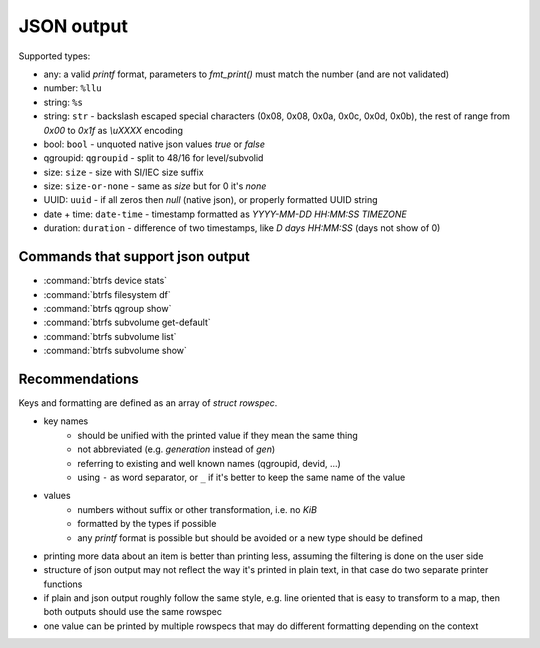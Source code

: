 JSON output
===========

Supported types:

* any: a valid *printf* format, parameters to *fmt_print()* must match the number (and are not validated)
* number: ``%llu``
* string: ``%s``
* string: ``str`` - backslash escaped special characters (0x08, 0x08, 0x0a, 0x0c, 0x0d, 0x0b),
  the rest of range from *0x00* to *0x1f* as *\\uXXXX* encoding
* bool: ``bool`` - unquoted native json values *true* or *false*
* qgroupid: ``qgroupid`` - split to 48/16 for level/subvolid
* size: ``size`` - size with SI/IEC size suffix
* size: ``size-or-none`` - same as *size* but for 0 it's *none*
* UUID: ``uuid`` - if all zeros then *null* (native json), or properly formatted UUID string
* date + time: ``date-time`` - timestamp formatted as *YYYY-MM-DD HH:MM:SS TIMEZONE*
* duration: ``duration`` - difference of two timestamps, like *D days HH:MM:SS* (days not show of 0)

Commands that support json output
---------------------------------

* :command:`btrfs device stats`
* :command:`btrfs filesystem df`
* :command:`btrfs qgroup show`
* :command:`btrfs subvolume get-default`
* :command:`btrfs subvolume list`
* :command:`btrfs subvolume show`

Recommendations
---------------

Keys and formatting are defined as an array of *struct rowspec*.

* key names
   * should be unified with the printed value if they mean the same thing
   * not abbreviated (e.g. *generation* instead of *gen*)
   * referring to existing and well known names (qgroupid, devid, ...)
   * using ``-`` as word separator, or ``_`` if it's better to keep the same name of the value
* values
   * numbers without suffix or other transformation, i.e. no *KiB*
   * formatted by the types if possible
   * any *printf* format is possible but should be avoided or a new type should
     be defined
* printing more data about an item is better than printing less, assuming the
  filtering is done on the user side
* structure of json output may not reflect the way it's printed in plain text,
  in that case do two separate printer functions
* if plain and json output roughly follow the same style, e.g. line oriented
  that is easy to transform to a map, then both outputs should use the same
  rowspec
* one value can be printed by multiple rowspecs that may do different
  formatting depending on the context
